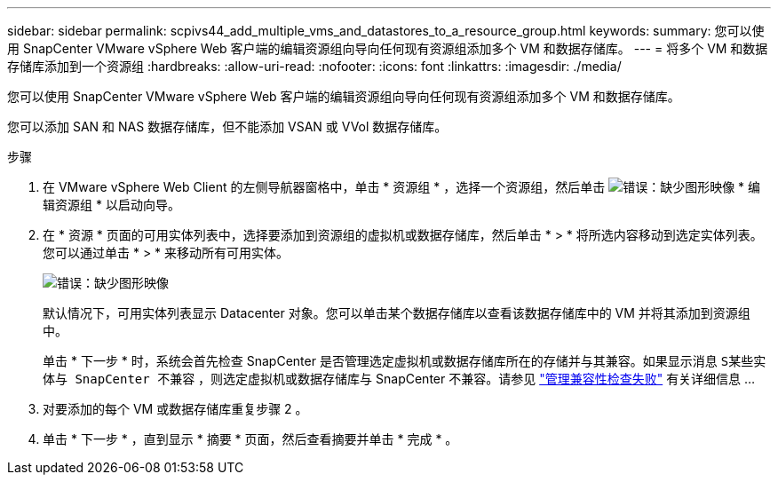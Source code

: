 ---
sidebar: sidebar 
permalink: scpivs44_add_multiple_vms_and_datastores_to_a_resource_group.html 
keywords:  
summary: 您可以使用 SnapCenter VMware vSphere Web 客户端的编辑资源组向导向任何现有资源组添加多个 VM 和数据存储库。 
---
= 将多个 VM 和数据存储库添加到一个资源组
:hardbreaks:
:allow-uri-read: 
:nofooter: 
:icons: font
:linkattrs: 
:imagesdir: ./media/


[role="lead"]
您可以使用 SnapCenter VMware vSphere Web 客户端的编辑资源组向导向任何现有资源组添加多个 VM 和数据存储库。

您可以添加 SAN 和 NAS 数据存储库，但不能添加 VSAN 或 VVol 数据存储库。

.步骤
. 在 VMware vSphere Web Client 的左侧导航器窗格中，单击 * 资源组 * ，选择一个资源组，然后单击 image:scpivs44_image39.png["错误：缺少图形映像"] * 编辑资源组 * 以启动向导。
. 在 * 资源 * 页面的可用实体列表中，选择要添加到资源组的虚拟机或数据存储库，然后单击 * > * 将所选内容移动到选定实体列表。您可以通过单击 * > * 来移动所有可用实体。
+
image:scpivs44_image19.png["错误：缺少图形映像"]

+
默认情况下，可用实体列表显示 Datacenter 对象。您可以单击某个数据存储库以查看该数据存储库中的 VM 并将其添加到资源组中。

+
单击 * 下一步 * 时，系统会首先检查 SnapCenter 是否管理选定虚拟机或数据存储库所在的存储并与其兼容。如果显示消息 `S某些实体与 SnapCenter 不兼容` ，则选定虚拟机或数据存储库与 SnapCenter 不兼容。请参见 link:scpivs44_create_resource_groups_for_vms_and_datastores.html#manage-compatibility-check-failures["管理兼容性检查失败"] 有关详细信息 ...

. 对要添加的每个 VM 或数据存储库重复步骤 2 。
. 单击 * 下一步 * ，直到显示 * 摘要 * 页面，然后查看摘要并单击 * 完成 * 。


